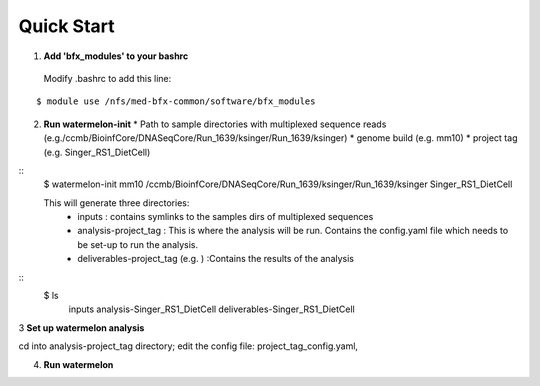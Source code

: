 -----------
Quick Start
-----------
1. **Add 'bfx_modules' to your bashrc**

  Modify .bashrc to add this line: 
::

  $ module use /nfs/med-bfx-common/software/bfx_modules
  
2. **Run watermelon-init**
   * Path to sample directories with multiplexed sequence reads (e.g./ccmb/BioinfCore/DNASeqCore/Run_1639/ksinger/Run_1639/ksinger)
   * genome build (e.g. mm10)
   * project tag (e.g. Singer_RS1_DietCell)
::
  $ watermelon-init mm10 /ccmb/BioinfCore/DNASeqCore/Run_1639/ksinger/Run_1639/ksinger Singer_RS1_DietCell

  This will generate three directories: 
    * inputs : contains symlinks to the samples dirs of multiplexed sequences
    * analysis-project_tag  : This is where the analysis will be run. Contains the config.yaml file which needs to be set-up to run the analysis.
    * deliverables-project_tag (e.g. ) :Contains the results of the analysis 
::
    $ ls
     inputs
     analysis-Singer_RS1_DietCell
     deliverables-Singer_RS1_DietCell
    

3 **Set up watermelon analysis**

cd into analysis-project_tag directory; edit the config file: project_tag_config.yaml, 

4. **Run watermelon**
